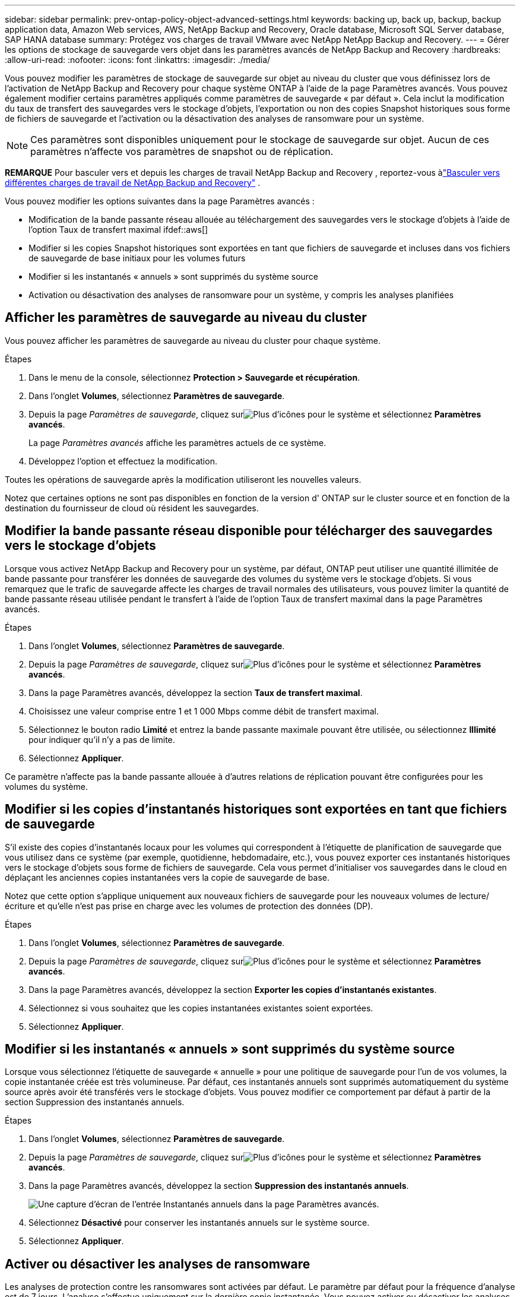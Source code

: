 ---
sidebar: sidebar 
permalink: prev-ontap-policy-object-advanced-settings.html 
keywords: backing up, back up, backup, backup application data, Amazon Web services, AWS, NetApp Backup and Recovery, Oracle database, Microsoft SQL Server database, SAP HANA database 
summary: Protégez vos charges de travail VMware avec NetApp NetApp Backup and Recovery. 
---
= Gérer les options de stockage de sauvegarde vers objet dans les paramètres avancés de NetApp Backup and Recovery
:hardbreaks:
:allow-uri-read: 
:nofooter: 
:icons: font
:linkattrs: 
:imagesdir: ./media/


[role="lead"]
Vous pouvez modifier les paramètres de stockage de sauvegarde sur objet au niveau du cluster que vous définissez lors de l'activation de NetApp Backup and Recovery pour chaque système ONTAP à l'aide de la page Paramètres avancés.  Vous pouvez également modifier certains paramètres appliqués comme paramètres de sauvegarde « par défaut ».  Cela inclut la modification du taux de transfert des sauvegardes vers le stockage d'objets, l'exportation ou non des copies Snapshot historiques sous forme de fichiers de sauvegarde et l'activation ou la désactivation des analyses de ransomware pour un système.


NOTE: Ces paramètres sont disponibles uniquement pour le stockage de sauvegarde sur objet.  Aucun de ces paramètres n’affecte vos paramètres de snapshot ou de réplication.

[]
====
*REMARQUE* Pour basculer vers et depuis les charges de travail NetApp Backup and Recovery , reportez-vous àlink:br-start-switch-ui.html["Basculer vers différentes charges de travail de NetApp Backup and Recovery"] .

====
Vous pouvez modifier les options suivantes dans la page Paramètres avancés :

* Modification de la bande passante réseau allouée au téléchargement des sauvegardes vers le stockage d'objets à l'aide de l'option Taux de transfert maximal ifdef::aws[]


endif::aws[]

* Modifier si les copies Snapshot historiques sont exportées en tant que fichiers de sauvegarde et incluses dans vos fichiers de sauvegarde de base initiaux pour les volumes futurs
* Modifier si les instantanés « annuels » sont supprimés du système source
* Activation ou désactivation des analyses de ransomware pour un système, y compris les analyses planifiées




== Afficher les paramètres de sauvegarde au niveau du cluster

Vous pouvez afficher les paramètres de sauvegarde au niveau du cluster pour chaque système.

.Étapes
. Dans le menu de la console, sélectionnez *Protection > Sauvegarde et récupération*.
. Dans l’onglet *Volumes*, sélectionnez *Paramètres de sauvegarde*.
. Depuis la page _Paramètres de sauvegarde_, cliquez surimage:icon-actions-horizontal.gif["Plus d'icônes"] pour le système et sélectionnez *Paramètres avancés*.
+
La page _Paramètres avancés_ affiche les paramètres actuels de ce système.

. Développez l’option et effectuez la modification.


Toutes les opérations de sauvegarde après la modification utiliseront les nouvelles valeurs.

Notez que certaines options ne sont pas disponibles en fonction de la version d' ONTAP sur le cluster source et en fonction de la destination du fournisseur de cloud où résident les sauvegardes.



== Modifier la bande passante réseau disponible pour télécharger des sauvegardes vers le stockage d'objets

Lorsque vous activez NetApp Backup and Recovery pour un système, par défaut, ONTAP peut utiliser une quantité illimitée de bande passante pour transférer les données de sauvegarde des volumes du système vers le stockage d'objets.  Si vous remarquez que le trafic de sauvegarde affecte les charges de travail normales des utilisateurs, vous pouvez limiter la quantité de bande passante réseau utilisée pendant le transfert à l'aide de l'option Taux de transfert maximal dans la page Paramètres avancés.

.Étapes
. Dans l’onglet *Volumes*, sélectionnez *Paramètres de sauvegarde*.
. Depuis la page _Paramètres de sauvegarde_, cliquez surimage:icon-actions-horizontal.gif["Plus d'icônes"] pour le système et sélectionnez *Paramètres avancés*.
. Dans la page Paramètres avancés, développez la section *Taux de transfert maximal*.
. Choisissez une valeur comprise entre 1 et 1 000 Mbps comme débit de transfert maximal.
. Sélectionnez le bouton radio *Limité* et entrez la bande passante maximale pouvant être utilisée, ou sélectionnez *Illimité* pour indiquer qu'il n'y a pas de limite.
. Sélectionnez *Appliquer*.


Ce paramètre n’affecte pas la bande passante allouée à d’autres relations de réplication pouvant être configurées pour les volumes du système.

ifdef::aws[]

endif::aws[]



== Modifier si les copies d'instantanés historiques sont exportées en tant que fichiers de sauvegarde

S'il existe des copies d'instantanés locaux pour les volumes qui correspondent à l'étiquette de planification de sauvegarde que vous utilisez dans ce système (par exemple, quotidienne, hebdomadaire, etc.), vous pouvez exporter ces instantanés historiques vers le stockage d'objets sous forme de fichiers de sauvegarde.  Cela vous permet d'initialiser vos sauvegardes dans le cloud en déplaçant les anciennes copies instantanées vers la copie de sauvegarde de base.

Notez que cette option s'applique uniquement aux nouveaux fichiers de sauvegarde pour les nouveaux volumes de lecture/écriture et qu'elle n'est pas prise en charge avec les volumes de protection des données (DP).

.Étapes
. Dans l’onglet *Volumes*, sélectionnez *Paramètres de sauvegarde*.
. Depuis la page _Paramètres de sauvegarde_, cliquez surimage:icon-actions-horizontal.gif["Plus d'icônes"] pour le système et sélectionnez *Paramètres avancés*.
. Dans la page Paramètres avancés, développez la section *Exporter les copies d’instantanés existantes*.
. Sélectionnez si vous souhaitez que les copies instantanées existantes soient exportées.
. Sélectionnez *Appliquer*.




== Modifier si les instantanés « annuels » sont supprimés du système source

Lorsque vous sélectionnez l’étiquette de sauvegarde « annuelle » pour une politique de sauvegarde pour l’un de vos volumes, la copie instantanée créée est très volumineuse.  Par défaut, ces instantanés annuels sont supprimés automatiquement du système source après avoir été transférés vers le stockage d'objets.  Vous pouvez modifier ce comportement par défaut à partir de la section Suppression des instantanés annuels.

.Étapes
. Dans l’onglet *Volumes*, sélectionnez *Paramètres de sauvegarde*.
. Depuis la page _Paramètres de sauvegarde_, cliquez surimage:icon-actions-horizontal.gif["Plus d'icônes"] pour le système et sélectionnez *Paramètres avancés*.
. Dans la page Paramètres avancés, développez la section *Suppression des instantanés annuels*.
+
image:screenshot_backup_edit_yearly_snap_delete.png["Une capture d’écran de l’entrée Instantanés annuels dans la page Paramètres avancés."]

. Sélectionnez *Désactivé* pour conserver les instantanés annuels sur le système source.
. Sélectionnez *Appliquer*.




== Activer ou désactiver les analyses de ransomware

Les analyses de protection contre les ransomwares sont activées par défaut.  Le paramètre par défaut pour la fréquence d'analyse est de 7 jours.  L'analyse s'effectue uniquement sur la dernière copie instantanée.  Vous pouvez activer ou désactiver les analyses de ransomware sur la dernière copie instantanée en utilisant l'option sur la page Paramètres avancés.  Si vous l'activez, les analyses sont effectuées tous les 7 jours par défaut.

Pour plus de détails sur les options DataLock et Ransomware Resilience, reportez-vous àlink:prev-ontap-policy-object-options.html["Options de résilience DataLock et Ransomware"] .

Vous pouvez modifier ce calendrier en jours ou en semaines ou le désactiver, ce qui permet de réduire les coûts.


TIP: L'activation des analyses de ransomware entraînera des frais supplémentaires en fonction du fournisseur de cloud.

Les analyses de ransomware planifiées s'exécutent uniquement sur la dernière copie instantanée.

Si les analyses de ransomware planifiées sont désactivées, vous pouvez toujours effectuer des analyses à la demande et l'analyse pendant une opération de restauration se produira toujours.

Se référer àlink:prev-ontap-policy-manage.html["Gérer les politiques"] pour plus de détails sur la gestion des politiques qui mettent en œuvre la détection des ransomwares.

.Étapes
. Dans l’onglet *Volumes*, sélectionnez *Paramètres de sauvegarde*.
. Depuis la page _Paramètres de sauvegarde_, cliquez surimage:icon-actions-horizontal.gif["Plus d'icônes"] pour le système et sélectionnez *Paramètres avancés*.
. Dans la page Paramètres avancés, développez la section *Analyse des ransomwares*.
. Activer ou désactiver *l'analyse Ransomware*.
. Sélectionnez *Analyse de ransomware programmée*.
. Vous pouvez également modifier l'analyse par défaut hebdomadaire en jours ou en semaines.
. Définissez la fréquence en jours ou en semaines à laquelle l'analyse doit être exécutée.
. Sélectionnez *Appliquer*.

